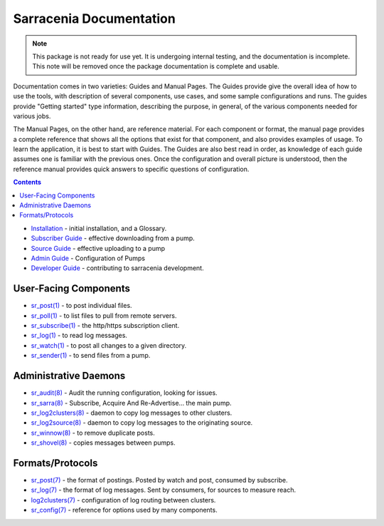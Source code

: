 ========================
Sarracenia Documentation
========================

.. note::
  This package is not ready for use yet.  It is undergoing internal testing, and the documentation is incomplete.
  This note will be removed once the package documentation is complete and usable.

Documentation comes in two varieties: Guides and Manual Pages.  The Guides provide give the overall idea 
of how to use the tools, with description of several components, use cases, and some sample configurations 
and runs.  The guides provide "Getting started" type information, describing the purpose, in general, of the various
components needed for various jobs.

The Manual Pages, on the other hand, are reference material.  For each component or format, the manual page
provides a complete reference that shows all the options that exist for that component, and also provides
examples of usage. To learn the application, it is best to start with Guides. The Guides are also
best read in order, as knowledge of each guide assumes one is familiar with the previous ones.
Once the configuration and overall picture is understood, then the reference manual provides quick answers
to specific questions of configuration.

.. contents::

* `Installation <Install.html>`_ - initial installation, and a Glossary.
* `Subscriber Guide <subscriber.html>`_ - effective downloading from a pump.
* `Source Guide <source.html>`_ - effective uploading to a pump
* `Admin Guide <Admin.html>`_ - Configuration of Pumps
* `Developer Guide <Dev.html>`_ - contributing to sarracenia development.


User-Facing Components
----------------------

* `sr_post(1) <sr_post.1.html>`_ - to post individual files.
* `sr_poll(1) <sr_poll.1.html>`_ - to list files to pull from remote servers.
* `sr_subscribe(1) <sr_subscribe.1.html>`_ - the http/https subscription client.
* `sr_log(1) <sr_log.1.html>`_ - to read log messages.
* `sr_watch(1) <sr_watch.1.html>`_ - to post all changes to a given directory.
* `sr_sender(1) <sr_sender.1.html>`_ - to send files from a pump.


Administrative Daemons
-----------------------

* `sr_audit(8) <sr_audit.8.html>`_ - Audit the running configuration, looking for issues.
* `sr_sarra(8) <sr_sarra.8.html>`_ - Subscribe, Acquire And Re-Advertise...  the main pump.
* `sr_log2clusters(8) <sr_log2clusters.8.html>`_ - daemon to copy log messages to other clusters.
* `sr_log2source(8) <sr_log2source.8.html>`_ - daemon to copy log messages to the originating source.
* `sr_winnow(8) <sr_winnow.8.html>`_ - to remove duplicate posts.
* `sr_shovel(8) <sr_shovel.8.html>`_ - copies messages between pumps.


Formats/Protocols
------------------

* `sr_post(7) <sr_post.7.html>`_ - the format of postings. Posted by watch and post, consumed by subscribe.
* `sr_log(7) <sr_log.7.html>`_ - the format of log messages. Sent by consumers, for sources to measure reach.
* `log2clusters(7) <log2clusters.7.html>`_ - configuration of log routing between clusters.
* `sr_config(7) <sr_config.7.html>`_ - reference for options used by many components.
